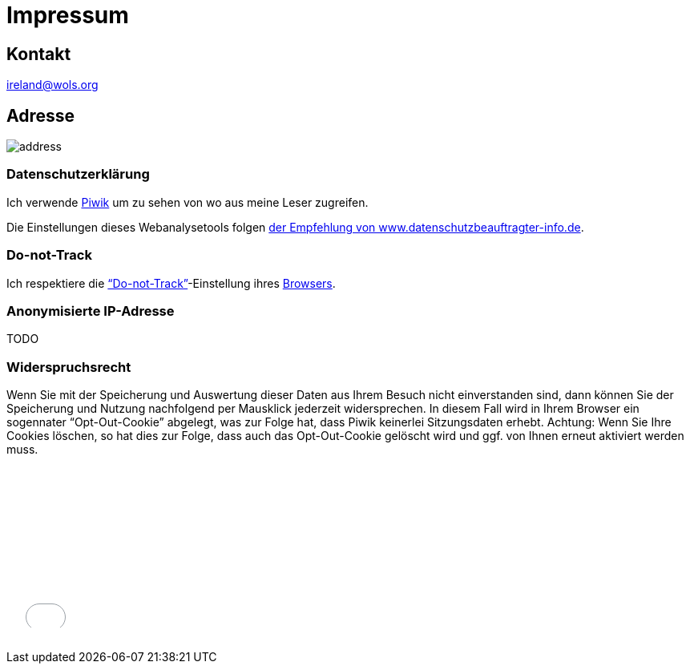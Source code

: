 = Impressum
:published_at: 2016-06-10
:hp-tags:      ireland, irland, blog, about
:linkattrs:
:mail:         ireland@wols.org

== Kontakt

{mail}

== Adresse

image::/ireland/images/address.png[]

=== Datenschutzerklärung

Ich verwende https://piwik.org[Piwik, window="_blank"] um zu sehen von wo aus meine Leser zugreifen.

Die Einstellungen dieses Webanalysetools folgen https://www.datenschutzbeauftragter-info.de/fachbeitraege/piwik-datenschutzkonform-einsetzen/[der Empfehlung von www.datenschutzbeauftragter-info.de, window="_blank"].

=== Do-not-Track

Ich respektiere die https://de.wikipedia.org/wiki/Do_Not_Track_(Software)["`Do-not-Track`", window="_blank"]-Einstellung ihres https://de.wikipedi.org/wiki/Webbrowser[Browsers, window="_blank"].

=== Anonymisierte IP-Adresse

TODO

=== Widerspruchsrecht

Wenn Sie mit der Speicherung und Auswertung dieser Daten aus Ihrem Besuch nicht einverstanden sind, dann können Sie der Speicherung und Nutzung nachfolgend per Mausklick jederzeit widersprechen.
In diesem Fall wird in Ihrem Browser ein sogennater "`Opt-Out-Cookie`" abgelegt, was zur Folge hat, dass Piwik keinerlei Sitzungsdaten erhebt.
Achtung: Wenn Sie Ihre Cookies löschen, so hat dies zur Folge, dass auch das Opt-Out-Cookie gelöscht wird und ggf. von Ihnen erneut aktiviert werden muss.

// Don't edit or remove next (last) lines!

++++
<iframe style="border: 0; height: 200px; width: 600px;" src="//wolsorg.pro-ssl.de/analytics/index.php?module=CoreAdminHome&action=optOut&language=de"></iframe>
++++

++++
<!-- Piwik -->
<script type="text/javascript">
  var _paq = _paq || [];
  _paq.push(["setDomains", ["*.wols.github.io/ireland"]]);
  _paq.push(['trackPageView']);
  _paq.push(['enableLinkTracking']);
  (function() {
    var u="//wolsorg.pro-ssl.de/analytics/";
    _paq.push(['setTrackerUrl', u+'piwik.php']);
    _paq.push(['setSiteId', 1]);
    var d=document, g=d.createElement('script'), s=d.getElementsByTagName('script')[0];
    g.type='text/javascript'; g.async=true; g.defer=true; g.src=u+'piwik.js'; s.parentNode.insertBefore(g,s);
  })();
</script>
<noscript><p><img src="//wolsorg.pro-ssl.de/analytics/piwik.php?idsite=1" style="border:0;" alt="" /></p></noscript>
<!-- End Piwik Code -->
++++
